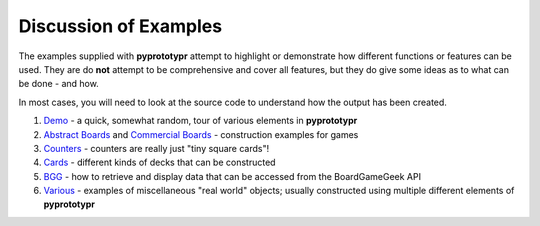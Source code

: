======================
Discussion of Examples
======================

The examples supplied with **pyprototypr** attempt to highlight or
demonstrate how different functions or features can be used. They are
do **not** attempt to be comprehensive and cover all features, but they
do give some ideas as to what can be done - and how.

In most cases, you will need to look at the source code to understand how the
output has been created.

1. `Demo <demo.rst>`_ - a quick, somewhat random, tour of various
   elements in **pyprototypr**
2. `Abstract Boards <abstract.rst>`_ and
   `Commercial Boards <commercial.rst>`_ - construction examples for games
3. `Counters <counters.rst>`_ - counters are really just "tiny square
   cards"!
4. `Cards <cards.rst>`_ - different kinds of decks that can be
   constructed
5. `BGG <bgg.rst>`_ - how to retrieve and display data that can be
   accessed from the BoardGameGeek API
6. `Various <various.rst>`__ - examples of miscellaneous "real world" objects;
   usually constructed using multiple different elements of **pyprototypr**
